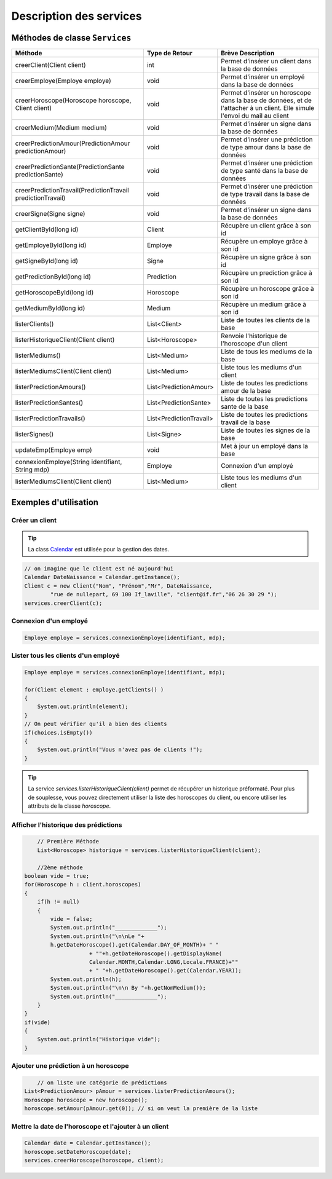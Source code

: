 Description des services
========================

Méthodes de classe ``Services``
-------------------------------

.. tabularcolumns:: |p{6cm}|p{4cm}|p{5cm}|
+-------------------------------------------------------------+-------------------------+--------------------------------------------------------+
| Méthode                                                     | Type de Retour          | Brève Description                                      |
+=============================================================+=========================+========================================================+
| creerClient(Client client)                                  | int                     | Permet d'insérer un client dans la base de données     |
+-------------------------------------------------------------+-------------------------+--------------------------------------------------------+
| creerEmploye(Employe employe)                               | void                    | Permet d'insérer un employé dans la base de données    |
+-------------------------------------------------------------+-------------------------+--------------------------------------------------------+
| creerHoroscope(Horoscope horoscope, Client client)          | void                    | Permet d'insérer un horoscope dans la base de données, |
|                                                             |                         | et de l'attacher à un client.                          |
|                                                             |                         | Elle simule l'envoi du mail au client                  |
+-------------------------------------------------------------+-------------------------+--------------------------------------------------------+
| creerMedium(Medium medium)                                  | void                    | Permet d'insérer un signe dans la base de données      |
+-------------------------------------------------------------+-------------------------+--------------------------------------------------------+
| creerPredictionAmour(PredictionAmour predictionAmour)       | void                    | Permet d'insérer une prédiction de                     |
|                                                             |                         | type amour dans la base de données                     |
+-------------------------------------------------------------+-------------------------+--------------------------------------------------------+
| creerPredictionSante(PredictionSante predictionSante)       | void                    | Permet d'insérer une prédiction                        |
|                                                             |                         | de type santé dans la base de données                  |
+-------------------------------------------------------------+-------------------------+--------------------------------------------------------+
| creerPredictionTravail(PredictionTravail predictionTravail) | void                    | Permet d'insérer une prédiction de type                |
|                                                             |                         | travail dans la base de données                        |
+-------------------------------------------------------------+-------------------------+--------------------------------------------------------+
| creerSigne(Signe signe)                                     | void                    | Permet d'insérer un signe dans la base de données      |
+-------------------------------------------------------------+-------------------------+--------------------------------------------------------+
| getClientById(long id)                                      | Client                  | Récupère un client grâce à son id                      |
+-------------------------------------------------------------+-------------------------+--------------------------------------------------------+
| getEmployeById(long id)                                     | Employe                 | Récupère un employe grâce à son id                     |
+-------------------------------------------------------------+-------------------------+--------------------------------------------------------+
| getSigneById(long id)                                       | Signe                   | Récupère un signe grâce à son id                       |
+-------------------------------------------------------------+-------------------------+--------------------------------------------------------+
| getPredictionById(long id)                                  | Prediction              | Récupère un prediction grâce à son id                  |
+-------------------------------------------------------------+-------------------------+--------------------------------------------------------+
| getHoroscopeById(long id)                                   | Horoscope               | Récupère un horoscope grâce à son id                   |
+-------------------------------------------------------------+-------------------------+--------------------------------------------------------+
| getMediumById(long id)                                      | Medium                  | Récupère un medium grâce à son id                      |
+-------------------------------------------------------------+-------------------------+--------------------------------------------------------+
| listerClients()                                             | List<Client>            | Liste de toutes les clients de la base                 |
+-------------------------------------------------------------+-------------------------+--------------------------------------------------------+
| listerHistoriqueClient(Client client)                       | List<Horoscope>         | Renvoie l'historique de l'horoscope d'un client        |
+-------------------------------------------------------------+-------------------------+--------------------------------------------------------+
| listerMediums()                                             | List<Medium>            | Liste de tous les mediums de la base                   |
+-------------------------------------------------------------+-------------------------+--------------------------------------------------------+
| listerMediumsClient(Client client)                          | List<Medium>            | Liste tous les mediums d'un client                     |
+-------------------------------------------------------------+-------------------------+--------------------------------------------------------+
| listerPredictionAmours()                                    | List<PredictionAmour>   | Liste de toutes les predictions amour de la base       |
+-------------------------------------------------------------+-------------------------+--------------------------------------------------------+
| listerPredictionSantes()                                    | List<PredictionSante>   | Liste de toutes les predictions sante de la base       |
+-------------------------------------------------------------+-------------------------+--------------------------------------------------------+
| listerPredictionTravails()                                  | List<PredictionTravail> | Liste de toutes les predictions travail de la base     |
+-------------------------------------------------------------+-------------------------+--------------------------------------------------------+
| listerSignes()                                              | List<Signe>             | Liste de toutes les signes de la base                  |
+-------------------------------------------------------------+-------------------------+--------------------------------------------------------+
| updateEmp(Employe emp)                                      | void                    | Met à jour un employé dans la base                     |
+-------------------------------------------------------------+-------------------------+--------------------------------------------------------+
| connexionEmploye(String identifiant, String mdp)            | Employe                 | Connexion d'un employé                                 |
+-------------------------------------------------------------+-------------------------+--------------------------------------------------------+
| listerMediumsClient(Client client)                          | List<Medium>            | Liste tous les mediums d'un client                     |
+-------------------------------------------------------------+-------------------------+--------------------------------------------------------+



Exemples d'utilisation
----------------------

Créer un client
^^^^^^^^^^^^^^^

.. tip:: La class `Calendar`_ est utilisée pour la gestion des dates.
.. _Calendar: http://docs.oracle.com/javase/7/docs/api/java/util/Calendar.html 


.. code-block:: java
	
	// on imagine que le client est né aujourd'hui
	Calendar DateNaissance = Calendar.getInstance();
	Client c = new Client("Nom", "Prénom","Mr", DateNaissance, 
		"rue de nullepart, 69 100 If_laville", "client@if.fr","06 26 30 29 ");
	services.creerClient(c);

Connexion d'un employé
^^^^^^^^^^^^^^^^^^^^^^

.. code-block:: java

    Employe employe = services.connexionEmploye(identifiant, mdp);


Lister tous les clients d'un employé
^^^^^^^^^^^^^^^^^^^^^^^^^^^^^^^^^^^^^

.. code-block:: java
    
    Employe employe = services.connexionEmploye(identifiant, mdp);

    for(Client element : employe.getClients() )
    {
        System.out.println(element);
    }
    // On peut vérifier qu'il a bien des clients
    if(choices.isEmpty())
    {
        System.out.println("Vous n'avez pas de clients !");
    }

.. tip:: La service *services.listerHistoriqueClient(client)* permet de récupérer un historique préformaté. Pour plus de souplesse, vous pouvez directement utiliser la liste des horoscopes du client, ou encore utiliser les attributs de la classe *horoscope*. 


Afficher l'historique des prédictions
^^^^^^^^^^^^^^^^^^^^^^^^^^^^^^^^^^^^^

.. code-block:: java

	// Première Méthode
	List<Horoscope> historique = services.listerHistoriqueClient(client);

	//2ème méthode
    boolean vide = true;
    for(Horoscope h : client.horoscopes)				
    {
        if(h != null)
        {
            vide = false;
            System.out.println("_____________");
            System.out.println("\n\nLe "+
            h.getDateHoroscope().get(Calendar.DAY_OF_MONTH)+ " "
			+ ""+h.getDateHoroscope().getDisplayName(
			Calendar.MONTH,Calendar.LONG,Locale.FRANCE)+""
			+ " "+h.getDateHoroscope().get(Calendar.YEAR));
            System.out.println(h);
            System.out.println("\n\n By "+h.getNomMedium());
            System.out.println("_____________");
        }
    }
    if(vide)
    {
        System.out.println("Historique vide");
    }	


Ajouter une prédiction à un horoscope
^^^^^^^^^^^^^^^^^^^^^^^^^^^^^^^^^^^^^

.. code-block:: java
	
	// on liste une catégorie de prédictions
    List<PredictionAmour> pAmour = services.listerPredictionAmours();
    Horoscope horoscope = new horoscope();
    horoscope.setAmour(pAmour.get(0)); // si on veut la première de la liste


Mettre la date de l'horoscope et l'ajouter à un client
^^^^^^^^^^^^^^^^^^^^^^^^^^^^^^^^^^^^^^^^^^^^^^^^^^^^^^

.. code-block:: java

    Calendar date = Calendar.getInstance();
    horoscope.setDateHoroscope(date);                
    services.creerHoroscope(horoscope, client);